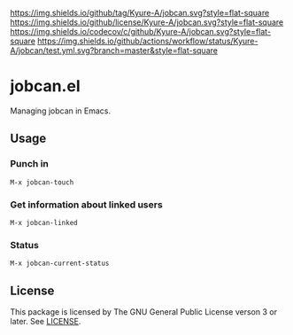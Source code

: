 #+STARTUP: content
#+STARTUP: fold
[[https://github.com/Kyure-A/jobcan][https://img.shields.io/github/tag/Kyure-A/jobcan.svg?style=flat-square]]
[[file:LICENSE][https://img.shields.io/github/license/Kyure-A/jobcan.svg?style=flat-square]]
[[https://codecov.io/gh/Kyure-A/jobcan?branch=master][https://img.shields.io/codecov/c/github/Kyure-A/jobcan.svg?style=flat-square]]
[[https://github.com/Kyure-A/jobcan/actions][https://img.shields.io/github/actions/workflow/status/Kyure-A/jobcan/test.yml.svg?branch=master&style=flat-square]]
* jobcan.el

Managing jobcan in Emacs.

** Usage
*** Punch in
#+begin_src console
M-x jobcan-touch
#+end_src
*** Get information about linked users
#+begin_src console
M-x jobcan-linked
#+end_src
*** Status
#+begin_src console
M-x jobcan-current-status
#+end_src
** License
This package is licensed by The GNU General Public License verson 3 or later. See [[file:LICENSE][LICENSE]].
